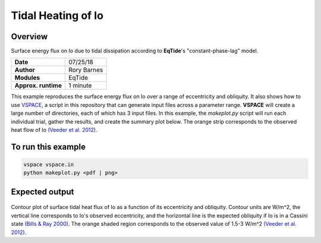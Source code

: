 Tidal Heating of Io
==========

Overview
--------

Surface energy flux on Io due to tidal dissipation according to **EqTide**'s
"constant-phase-lag" model.

===================   ============
**Date**              07/25/18
**Author**            Rory Barnes
**Modules**           EqTide
**Approx. runtime**   1 minute
===================   ============

This example reproduces the surface energy flux on Io over a range of
eccentricity and obliquity. It also shows how to use `VSPACE <../../vspace>`_,
a script in this repository that can generate input files across a parameter
range. **VSPACE** will create a large number of directories, each of which has 3
input files. In this example, the `makeplot.py` script will run each individual
trial, gather the results, and create the summary plot below. The orange strip
corresponds to the observed heat flow of Io `(Veeder et al. 2012)
<https://ui.adsabs.harvard.edu/abs/2012Icar..219..701V/abstract>`_.


To run this example
-------------------

.. code-block:: bash

   vspace vspace.in
   python makeplot.py <pdf | png>


Expected output
---------------

.. figure:: IoHeat.png
   :width: 600px
   :align: center

Contour plot of surface tidal heat flux of Io as a function of its eccentricity
and obliquity. Contour units are W/m^2, the vertical line corresponds to Io's
observed eccentricity, and the horizontal line is the expected obliquity if Io
is in a Cassini state `(Bills & Ray 2000)
<https://ui.adsabs.harvard.edu/abs/2000JGR...10529277B/abstract>`_. The orange
shaded region corresponds to the observed value of 1.5-3 W/m^2 `(Veeder et al.
2012) <https://ui.adsabs.harvard.edu/abs/2012Icar..219..701V/abstract>`_.
